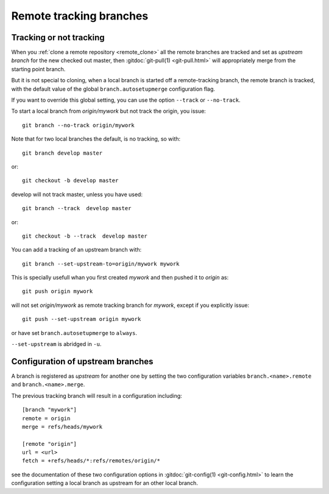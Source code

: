 ..  _remote_tracking:

..  index::
    remote; tracking
    pair: upstream; branch

Remote tracking branches
========================

Tracking or not tracking
------------------------

When you :ref:`clone a remote repository <remote_clone>` all the
remote branches are tracked and set as *upstream branch* for
the new checked out master, then :gitdoc:`git-pull(1) <git-pull.html>`
will appropriately merge from the starting point branch.

But it is not special to cloning,  when a local branch is started off
a remote-tracking branch, the remote branch is tracked, with the
default value of the global ``branch.autosetupmerge`` configuration flag.

If you want to override this global setting, you can use the option
``--track`` or ``--no-track``.

To start a local branch from *origin/mywork* but not track the origin,
you issue::

    git branch --no-track origin/mywork

Note that for two local branches the default, is no tracking, so with::

    git branch develop master

or::

    git checkout -b develop master

develop will not track master, unless you have used::

    git branch --track  develop master

or::

    git checkout -b --track  develop master


You can add a tracking of an upstream branch with::

    git branch --set-upstream-to=origin/mywork mywork

This is specially usefull whan you first created *mywork* and  then
pushed it to *origin* as::

    git push origin mywork

will not set *origin/mywork* as remote tracking branch for *mywork*,
except if you explicitly issue::

    git push --set-upstream origin mywork

or have set  ``branch.autosetupmerge`` to ``always``.

``--set-upstream`` is abridged in ``-u``.

Configuration of upstream branches
----------------------------------

A branch is registered as *upstream* for another one by setting the
two configuration variables ``branch.<name>.remote`` and
``branch.<name>.merge``.

The previous tracking branch will result in a configuration
including::

    [branch "mywork"]
    remote = origin
    merge = refs/heads/mywork

    [remote "origin"]
    url = <url>
    fetch = +refs/heads/*:refs/remotes/origin/*


see the documentation of these two configuration options in
:gitdoc:`git-config(1) <git-config.html>` to learn the configuration
setting a local branch as upstream for an other local branch.

..   source for article

    -   [[http://stackoverflow.com/questions/14169130/difference-between-git-branch-set-upstream-to-vs-git-remote-add-origin][Difference between git branch --set-upstream-to vs git remote add
        origin - Stack Overflow]]
    -   [[http://stackoverflow.com/questions/6089294/why-do-i-need-to-do-set-upstream-all-the-time][git - Why do I need to do `--set-upstream` all the time? - Stack
        Overflow]]
    -   [[http://felipec.wordpress.com/2013/09/01/advanced-git-concepts-the-upstream-tracking-branch/][the upstream tracking branch | Felipe Contreras]]
    -   [[http://gitready.com/beginner/2009/03/09/remote-tracking-branches.html][git ready » remote tracking branches]]
    -   [[https://blogs.atlassian.com/2013/07/git-upstreams-forks/][Git Forks And Upstreams- Atlassian Blogs]]
    -   [[http://alblue.bandlem.com/2011/07/git-tip-of-week-tracking-branches.html][Tracking Branches - AlBlue’s Blog]]
    -   [[http://ginsys.eu/git-and-github-keeping-a-feature-branch-updated-with-upstream/][Git and Github: keeping a feature branch updated with
        upstream?]]
    -   *** [[http://serverfault.com/questions/175052/how-to-tell-which-local-branch-is-tracking-which-remote-branch-in-git][How to tell which local branch is tracking which remote
        branch in Git? - Server Fault]]
    -   [[http://stackoverflow.com/questions/1526794/git-rename-master-branch-for-both-local-and-remote-repository][Git: Rename "master" branch for both local and remote
        repository - Stack Overflow]]
